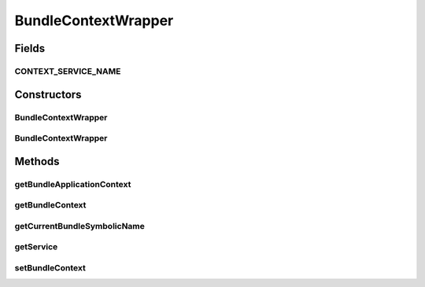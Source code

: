 .. java:import:: org.eclipse.gemini.blueprint.context BundleContextAware

.. java:import:: org.motechproject.commons.api MotechException

.. java:import:: org.osgi.framework Bundle

.. java:import:: org.osgi.framework BundleContext

.. java:import:: org.osgi.framework InvalidSyntaxException

.. java:import:: org.osgi.framework ServiceReference

.. java:import:: org.slf4j Logger

.. java:import:: org.slf4j LoggerFactory

.. java:import:: org.springframework.context ApplicationContext

BundleContextWrapper
====================

.. java:package:: org.motechproject.osgi.web
   :noindex:

.. java:type:: public class BundleContextWrapper implements BundleContextAware

Fields
------
CONTEXT_SERVICE_NAME
^^^^^^^^^^^^^^^^^^^^

.. java:field:: public static final String CONTEXT_SERVICE_NAME
   :outertype: BundleContextWrapper

Constructors
------------
BundleContextWrapper
^^^^^^^^^^^^^^^^^^^^

.. java:constructor:: public BundleContextWrapper()
   :outertype: BundleContextWrapper

BundleContextWrapper
^^^^^^^^^^^^^^^^^^^^

.. java:constructor:: public BundleContextWrapper(BundleContext context)
   :outertype: BundleContextWrapper

Methods
-------
getBundleApplicationContext
^^^^^^^^^^^^^^^^^^^^^^^^^^^

.. java:method:: public ApplicationContext getBundleApplicationContext()
   :outertype: BundleContextWrapper

getBundleContext
^^^^^^^^^^^^^^^^

.. java:method:: public BundleContext getBundleContext()
   :outertype: BundleContextWrapper

getCurrentBundleSymbolicName
^^^^^^^^^^^^^^^^^^^^^^^^^^^^

.. java:method:: public String getCurrentBundleSymbolicName()
   :outertype: BundleContextWrapper

getService
^^^^^^^^^^

.. java:method:: public <T> T getService(Class<T> clazz)
   :outertype: BundleContextWrapper

setBundleContext
^^^^^^^^^^^^^^^^

.. java:method:: @Override public void setBundleContext(BundleContext bundleContext)
   :outertype: BundleContextWrapper

